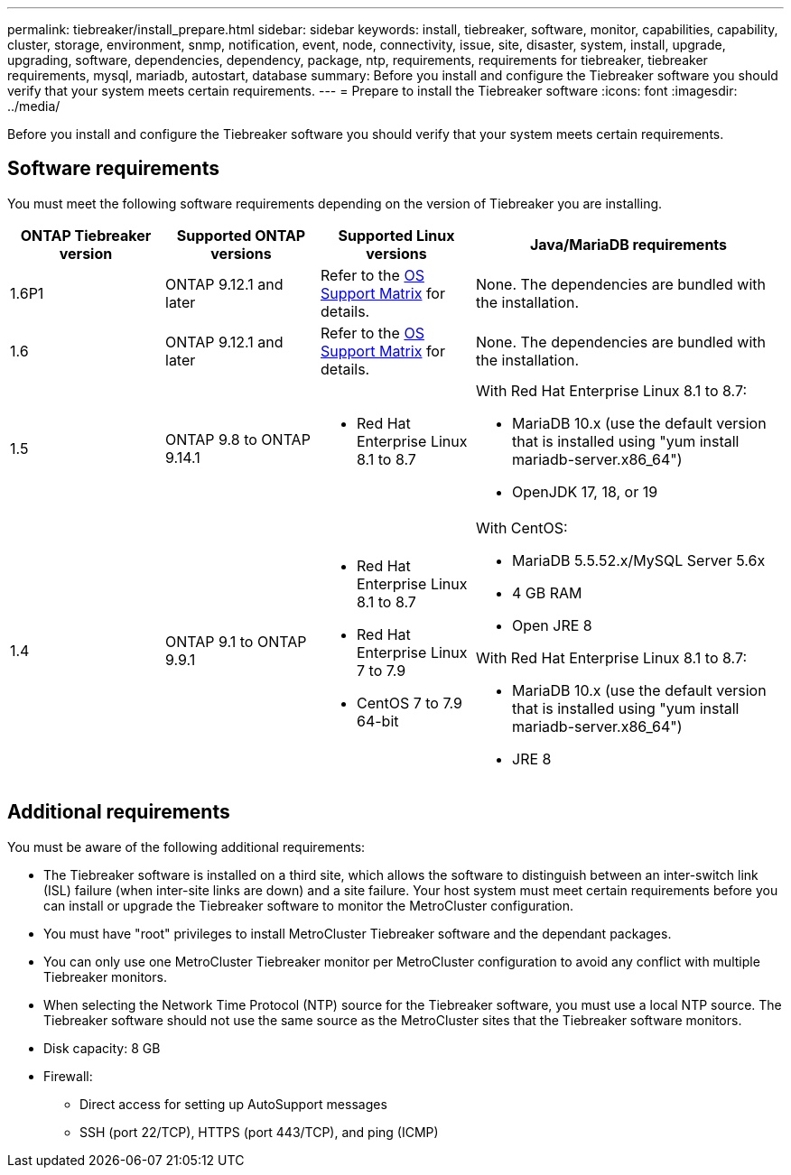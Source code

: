---
permalink: tiebreaker/install_prepare.html
sidebar: sidebar
keywords: install, tiebreaker, software, monitor, capabilities, capability, cluster, storage, environment, snmp, notification, event, node, connectivity, issue, site, disaster, system, install, upgrade, upgrading, software, dependencies, dependency, package, ntp, requirements, requirements for tiebreaker, tiebreaker requirements, mysql, mariadb, autostart, database
summary: Before you install and configure the Tiebreaker software you should verify that your system meets certain requirements. 
---
= Prepare to install the Tiebreaker software 
:icons: font
:imagesdir: ../media/

[.lead]
Before you install and configure the Tiebreaker software you should verify that your system meets certain requirements. 

== Software requirements

You must meet the following software requirements depending on the version of Tiebreaker you are installing. 

[cols="1,1,1,2"]
|===

h| ONTAP Tiebreaker version h| Supported ONTAP versions h| Supported Linux versions h| Java/MariaDB requirements
a| 1.6P1
a| ONTAP 9.12.1 and later
a| Refer to the link:whats_new.html#os-support-matrix[OS Support Matrix] for details.
a| None. The dependencies are bundled with the installation.

a| 1.6
a| ONTAP 9.12.1 and later
a| Refer to the link:whats_new.html#os-support-matrix[OS Support Matrix] for details.
a| None. The dependencies are bundled with the installation.

a| 1.5
a| ONTAP 9.8 to ONTAP 9.14.1
a|
* Red Hat Enterprise Linux 8.1 to 8.7

a|
With Red Hat Enterprise Linux 8.1 to 8.7:

* MariaDB 10.x (use the default version that is installed using "yum install mariadb-server.x86_64")
* OpenJDK 17, 18, or 19

a| 1.4
a| ONTAP 9.1 to ONTAP 9.9.1
a|
* Red Hat Enterprise Linux 8.1 to 8.7
* Red Hat Enterprise Linux 7 to 7.9
* CentOS 7 to 7.9 64-bit 
a|
With CentOS:

* MariaDB 5.5.52.x/MySQL Server 5.6x
* 4 GB RAM
* Open JRE 8

With Red Hat Enterprise Linux 8.1 to 8.7:

* MariaDB 10.x (use the default version that is installed using "yum install mariadb-server.x86_64")
* JRE 8

|===

== Additional requirements

You must be aware of the following additional requirements: 

* The Tiebreaker software is installed on a third site, which allows the software to distinguish between an inter-switch link (ISL) failure (when inter-site links are down) and a site failure. Your host system must meet certain requirements before you can install or upgrade the Tiebreaker software to monitor the MetroCluster configuration.

* You must have "root" privileges to install MetroCluster Tiebreaker software and the dependant packages.

* You can only use one MetroCluster Tiebreaker monitor per MetroCluster configuration to avoid any conflict with multiple Tiebreaker monitors.

* When selecting the Network Time Protocol (NTP) source for the Tiebreaker software,  you must use a local  NTP source. The Tiebreaker software should not use the same source as the MetroCluster sites that the Tiebreaker software monitors. 

// Lines removed for 9.10.1 BURT 1288643
// * Red Hat Enterprise Linux 6.4 to 6.10 or CentOS 6.4 to 6.10 64-bit (physical installation or virtual machine)
// ** MySQL Server 5.6.x
// ** 2 GB RAM
// ** Open Java Runtime Environment 8
* Disk capacity: 8 GB
* Firewall:
 ** Direct access for setting up AutoSupport messages
 ** SSH (port 22/TCP), HTTPS (port 443/TCP), and ping (ICMP)

// 2024 Apr 23, ONTAPDOC-1752, ONTAPDOC-1753
// 2024 Mar 13, ONTAPDOC-1687